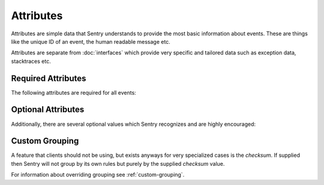 Attributes
==========

Attributes are simple data that Sentry understands to provide the most
basic information about events.  These are things like the unique ID of an
event, the human readable message etc.

Attributes are separate from :doc:`interfaces` which provide very specific
and tailored data such as exception data, stacktraces etc.

Required Attributes
-------------------

The following attributes are required for all events:

.. describe:: event_id

    Hexadecimal string representing a uuid4 value.

    The length is exactly 32 characters (no dashes!)

    .. sourcecode:: json

        {
          "event_id": "fc6d8c0c43fc4630ad850ee518f1b9d0"
        }

.. describe:: message

    User-readable representation of this event

    Maximum length is 1000 characters.

    .. sourcecode:: json

        {
          "message": "SyntaxError: Wattttt!"
        }

.. describe:: timestamp

    Indicates when the logging record was created (in the Sentry client).

    The Sentry server assumes the time is in UTC.

    The timestamp should be in ISO 8601 format, without a timezone.

    .. sourcecode:: json

        {
          "timestamp": "2011-05-02T17:41:36"
        }

.. describe:: level

    The record severity.

    Defaults to ``error``.

    The value needs to be one on the supported level string values.

    .. sourcecode:: json

        {
          "level": "warning"
        }

    Acceptable values are:

    * ``fatal``
    * ``error``
    * ``warning``
    * ``info``
    * ``debug``

.. describe:: logger

    The name of the logger which created the record.

    .. sourcecode:: json

        {
          "logger": "my.logger.name"
        }

Optional Attributes
-------------------

Additionally, there are several optional values which Sentry recognizes and are
highly encouraged:

.. describe:: platform

    A string representing the platform the client is submitting from. This will
    be used by the Sentry interface to customize various components in the
    interface.

    .. sourcecode:: json

        {
          "platform": "python"
        }


.. describe:: culprit

    Function call which was the primary perpetrator of this event.

    .. sourcecode:: json

        {
          "culprit": "my.module.function_name"
        }


.. describe:: server_name

    Identifies the host client from which the event was recorded.

    .. sourcecode:: json

        {
          "server_name": "foo.example.com"
        }


.. describe:: release

    The release version of the application.

    This value will generally be something along the lines of the git SHA
    for the given project.

    .. sourcecode:: json

        {
          "release": "721e41770371db95eee98ca2707686226b993eda"
        }


.. describe:: tags

    A map or list of tags for this event.

    .. sourcecode:: json

        {
          "tags": {
            "ios_version": "4.0",
            "context": "production"
          }
        }

    .. sourcecode:: json

        {
          "tags": [
            ["ios_version", "4.0"],
            ["context", "production"]
          ]
        }

.. describe:: modules

    A list of relevant modules and their versions.

    .. sourcecode:: json

        {
          "modules": {
            "my.module.name": "1.0"
          }
        }

.. describe:: extra

    An arbitrary mapping of additional metadata to store with the event.

    .. sourcecode:: json

        {
          "extra": {
            "my_key": 1,
            "some_other_value": "foo bar"
          }
        }

Custom Grouping
---------------

A feature that clients should not be using, but exists anyways for very
specialized cases is the `checksum`.  If supplied then Sentry will not
group by its own rules but purely by the supplied `checksum` value.

.. describe:: checksum

    A hash value that is used as grouping identifier.  It should not be
    supplied by clients unless they have a very specialized usecase where
    they need to override the default grouping that sentry performs.

    It's a 32 character checksum.  Typically it can be implemented as an
    MD5 hash.

    .. sourcecode:: json

        {
          "checksum": "d41d8cd98f00b204e9800998ecf8427e"
        }

For information about overriding grouping see :ref:`custom-grouping`.
